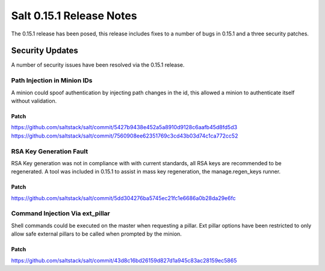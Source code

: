 =========================
Salt 0.15.1 Release Notes
=========================

The 0.15.1 release has been posed, this release includes fixes to a number of
bugs in 0.15.1 and a three security patches.

Security Updates
================

A number of security issues have been resolved via the 0.15.1 release.

Path Injection in Minion IDs
----------------------------

A minion could spoof authentication by injecting path changes in the id, this
allowed a minion to authenticate itself without validation.

Patch
~~~~~

https://github.com/saltstack/salt/commit/5427b9438e452a5a8910d9128c6aafb45d8fd5d3
https://github.com/saltstack/salt/commit/7560908ee62351769c3cd43b03d74c1ca772cc52

RSA Key Generation Fault
------------------------

RSA Key generation was not in compliance with with current standards, all RSA
keys are recommended to be regenerated. A tool was included in 0.15.1 to assist
in mass key regeneration, the manage.regen_keys runner.

Patch
~~~~~

https://github.com/saltstack/salt/commit/5dd304276ba5745ec21fc1e6686a0b28da29e6fc

Command Injection Via ext_pillar
--------------------------------

Shell commands could be executed on the master when requesting a pillar.
Ext pillar options have been restricted to only allow safe external pillars to
be called when prompted by the minion.

Patch
~~~~~

https://github.com/saltstack/salt/commit/43d8c16bd26159d827d1a945c83ac28159ec5865
